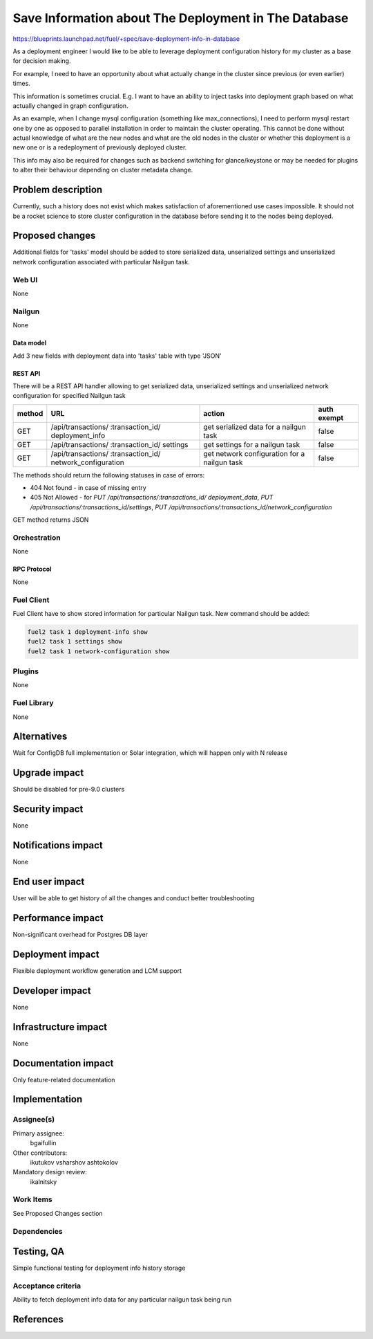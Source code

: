 ..
 This work is licensed under a Creative Commons Attribution 3.0 Unported
 License.

 http://creativecommons.org/licenses/by/3.0/legalcode

=====================================================
Save Information about The Deployment in The Database
=====================================================

https://blueprints.launchpad.net/fuel/+spec/save-deployment-info-in-database

As a deployment engineer I would like to be able to leverage deployment
configuration history for my cluster as a base for decision making.

For example, I need to have an opportunity about
what actually change in the cluster since previous (or even earlier) times.

This information is sometimes crucial. E.g. I want to have an ability to
inject tasks into deployment graph based on what actually changed in
graph configuration.

As an example, when I change mysql configuration
(something like max_connections), I need to perform mysql restart one by one
as opposed to parallel installation in order to maintain the cluster operating.
This cannot be done without actual knowledge of what are the new nodes and
what are the old nodes in the cluster or whether this deployment is a new
one or is a redeployment of previously deployed cluster.

This info may also be required for changes such as backend switching for
glance/keystone or may be needed for plugins to alter their behaviour
depending on cluster metadata change.

--------------------
Problem description
--------------------

Currently, such a history does not exist which makes satisfaction of
aforementioned use cases impossible. It should not be a rocket science
to store cluster configuration in the database before sending it to the
nodes being deployed.


----------------
Proposed changes
----------------

Additional fields for 'tasks' model should be added to store serialized data,
unserialized settings and unserialized network configuration associated with
particular Nailgun task.

Web UI
======

None

Nailgun
=======

None

Data model
----------

Add 3 new fields with deployment data into 'tasks' table with type 'JSON'

REST API
--------

There will be a REST API handler allowing to get serialized data,
unserialized settings and unserialized network configuration for specified
Nailgun task

+--------+---------------------------------+-------------------+-------------+
| method | URL                             | action            | auth exempt |
+========+=================================+===================+=============+
|  GET   | /api/transactions/              | get serialized    | false       |
|        | :transaction_id/                | data for a nailgun|             |
|        | deployment_info                 | task              |             |
+--------+---------------------------------+-------------------+-------------+
|  GET   | /api/transactions/              | get settings      | false       |
|        | :transaction_id/                | for a nailgun task|             |
|        | settings                        |                   |             |
+--------+---------------------------------+-------------------+-------------+
|  GET   | /api/transactions/              | get network       | false       |
|        | :transaction_id/                | configuration     |             |
|        | network_configuration           | for a nailgun task|             |
+--------+---------------------------------+-------------------+-------------+

The methods should return the following statuses in case of errors:

* 404 Not found - in case of missing entry
* 405 Not Allowed - for `PUT /api/transactions/:transactions_id/
  deployment_data`, `PUT /api/transactions/:transactions_id/settings`, `PUT
  /api/transactions/:transactions_id/network_configuration`

GET method returns JSON

Orchestration
=============

None

RPC Protocol
------------

None

Fuel Client
===========

Fuel Client have to show stored information for particular Nailgun task.
New command should be added:

.. code-block:: console

  fuel2 task 1 deployment-info show
  fuel2 task 1 settings show
  fuel2 task 1 network-configuration show

Plugins
=======

None

Fuel Library
============

None

------------
Alternatives
------------

Wait for ConfigDB full implementation or Solar integration, which will happen
only with N release

--------------
Upgrade impact
--------------

Should be disabled for pre-9.0 clusters

---------------
Security impact
---------------

None

--------------------
Notifications impact
--------------------

None

---------------
End user impact
---------------

User will be able to get history of all the changes and conduct better
troubleshooting

------------------
Performance impact
------------------

Non-significant overhead for Postgres DB layer

-----------------
Deployment impact
-----------------

Flexible deployment workflow generation and LCM support

----------------
Developer impact
----------------

None

---------------------
Infrastructure impact
---------------------

None

--------------------
Documentation impact
--------------------

Only feature-related documentation

--------------
Implementation
--------------

Assignee(s)
===========

Primary assignee:
  bgaifullin

Other contributors:
  ikutukov
  vsharshov
  ashtokolov

Mandatory design review:
  ikalnitsky


Work Items
==========

See Proposed Changes section

Dependencies
============

------------
Testing, QA
------------

Simple functional testing for deployment info history storage

Acceptance criteria
===================

Ability to fetch deployment info data for any particular nailgun task being
run

----------
References
----------

